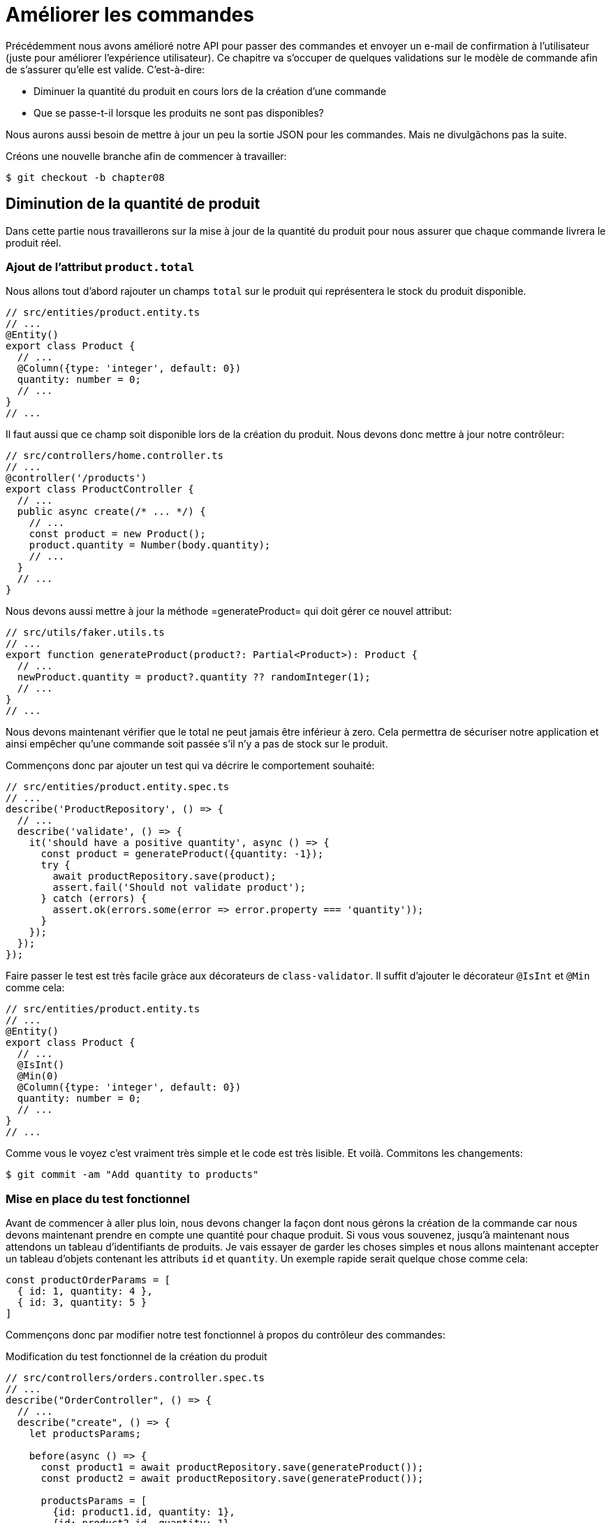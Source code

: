 [#chapter08-improve_orders]
= Améliorer les commandes

Précédemment nous avons amélioré notre API pour passer des commandes et envoyer un e-mail de confirmation à l’utilisateur (juste pour améliorer l’expérience utilisateur). Ce chapitre va s’occuper de quelques validations sur le modèle de commande afin de s’assurer qu’elle est valide. C’est-à-dire:

* Diminuer la quantité du produit en cours lors de la création d’une commande
* Que se passe-t-il lorsque les produits ne sont pas disponibles?

Nous aurons aussi besoin de mettre à jour un peu la sortie JSON pour les commandes. Mais ne divulgâchons pas la suite.

Créons une nouvelle branche afin de commencer à travailler:

[source,bash]
----
$ git checkout -b chapter08
----

== Diminution de la quantité de produit

Dans cette partie nous travaillerons sur la mise à jour de la quantité du produit pour nous assurer que chaque commande livrera le produit réel.

=== Ajout de l'attribut `product.total`

Nous allons tout d'abord rajouter un champs `total` sur le produit qui représentera le stock du produit disponible.

[source,ts]
----
// src/entities/product.entity.ts
// ...
@Entity()
export class Product {
  // ...
  @Column({type: 'integer', default: 0})
  quantity: number = 0;
  // ...
}
// ...
----

Il faut aussi que ce champ soit disponible lors de la création du produit. Nous devons donc mettre à jour notre contrôleur:

[source,ts]
----
// src/controllers/home.controller.ts
// ...
@controller('/products')
export class ProductController {
  // ...
  public async create(/* ... */) {
    // ...
    const product = new Product();
    product.quantity = Number(body.quantity);
    // ...
  }
  // ...
}
----

Nous devons aussi mettre à jour la méthode =generateProduct= qui doit gérer ce nouvel attribut:

[source,ts]
----
// src/utils/faker.utils.ts
// ...
export function generateProduct(product?: Partial<Product>): Product {
  // ...
  newProduct.quantity = product?.quantity ?? randomInteger(1);
  // ...
}
// ...
----

Nous devons maintenant vérifier que le total ne peut jamais être inférieur à zero. Cela permettra de sécuriser notre application et ainsi empêcher qu'une commande soit passée s'il n'y a pas de stock sur le produit.

Commençons donc par ajouter un test qui va décrire le comportement souhaité:

[source,ts]
----
// src/entities/product.entity.spec.ts
// ...
describe('ProductRepository', () => {
  // ...
  describe('validate', () => {
    it('should have a positive quantity', async () => {
      const product = generateProduct({quantity: -1});
      try {
        await productRepository.save(product);
        assert.fail('Should not validate product');
      } catch (errors) {
        assert.ok(errors.some(error => error.property === 'quantity'));
      }
    });
  });
});
----

Faire passer le test est très facile gràce aux décorateurs de `class-validator`. Il suffit d'ajouter le décorateur `@IsInt` et `@Min` comme cela:


[source,ts]
----
// src/entities/product.entity.ts
// ...
@Entity()
export class Product {
  // ...
  @IsInt()
  @Min(0)
  @Column({type: 'integer', default: 0})
  quantity: number = 0;
  // ...
}
// ...
----

Comme vous le voyez c'est vraiment très simple et le code est très lisible. Et voilà. Commitons les changements:

[source,sh]
----
$ git commit -am "Add quantity to products"
----

=== Mise en place du test fonctionnel

Avant de commencer à aller plus loin, nous devons changer la façon dont nous gérons la création de la commande car nous devons maintenant prendre en compte une quantité pour chaque produit. Si vous vous souvenez, jusqu'à maintenant nous attendons un tableau d’identifiants de produits. Je vais essayer de garder les choses simples et nous allons maintenant accepter un tableau d'objets contenant les attributs `id` et `quantity`. Un exemple rapide serait quelque chose comme cela:


[source,ts]
----
const productOrderParams = [
  { id: 1, quantity: 4 },
  { id: 3, quantity: 5 }
]
----

Commençons donc par modifier notre test fonctionnel à propos du contrôleur des commandes:

.Modification du test fonctionnel de la création du produit
[source,ts]
----
// src/controllers/orders.controller.spec.ts
// ...
describe("OrderController", () => {
  // ...
  describe("create", () => {
    let productsParams;

    before(async () => {
      const product1 = await productRepository.save(generateProduct());
      const product2 = await productRepository.save(generateProduct());

      productsParams = [
        {id: product1.id, quantity: 1},
        {id: product2.id, quantity: 1},
      ];
    });

    it('should create order', () =>
      agent
        .post('/orders')
        .set('Authorization', jwt)
        .send({products: productsParams})
        .expect(201));
    // ...
  });
  // ...
});
----

Comme vous le voyez, nous avons simplement mis à jour les paramètres que nous passons à la requêtes.

Récapitulons un peu ce que nous devons changer dans le contrôleur. Nous devons retrouver le produit associé à l'`id` dans le tableau que créer les `placements`. Voyons voir l'implémentation du contrôleur:

[source,ts]
----
// src/controllers/orders.controller.ts
// ...
@controller('/orders', TYPES.FetchLoggedUserMiddleware)
export class OrdersController {
  // ...
  @httpPost('/')
  public async create(
    @requestBody() body: {products: {id: number; quantity: number}[]},
    // ...
  ) {
    const {manager} = await this.databaseService.getConnection();

    if (!body.products?.length) {
      return res.status(400).json({
        errors: {
          products: 'should be an array of `{id, quantity}`',
        },
      });
    }

    const order = await manager.save(Order, {
      user,
      total: 0,
      placements: [],
    } as Order);

    for (const {id, quantity} of body.products) {
      const product = await manager.findOneOrFail(Product, {id});
      const placement = await manager.save(Placement, {
        product,
        order,
        quantity,
      } as Placement);
      order.placements.push(placement);
    }
    // ...
  }
  // ...
}
----

Oula. Le code devient un peu plus long et mérite quelques explications:

- nous créons la commande avec un total égal à 0. Nous verrons dans la prochaine sections comment faire en sorte que ce total se mette à jour automatiquement.
- `body.products.map(product => ({product, order}))` va construire des objet `Placement` sans passer par la classe `Placement`. Ces objet seront convertis en instance de `Placement` une fois sauvegardé et nous les attachons directement à la commande.


=== Le _subscriber_

Il est maintenant temps de mettre à jour la quantité du produit une fois qu'une commande est placée.

Nous serions tenté de le faire rapidement dans l'action `OrderController.create` mais cela serait une mauvaise idée car il faudrait dupliquer cette logique sur l'action `OrderController.update` et `OrderController.destroy` qui doivent aussi mettre a jour la quantité de produits. Cela va aussi a l'encontre de la bonne pratique qui est de garder les contrôleurs petits.

C'est pour cela que je pense que un https://github.com/typeorm/typeorm/blob/master/docs/listeners-and-subscribers.md[`Subscriber` de TypeORM] est un bien meilleur endroit pour la simple raison que nous sommes certains que notre _subscriber_ sera appelé quoiqu'il arrive sans que nous aillons à nous en soucier.

NOTE: Il serait possible de d'utiliser les _entity listeners_ comme `@afterInsert` sur la méthode `UserRepository.validate` mais je recommande vraiment d'utiliser les _subscriber_ lorsque nous souhaitons manipuler plusieurs types d'entité. Cela permet de mieux découper sont code et ainsi ne pas faire dépendre une classe d'une autre.

Le comportement que nous allons mettre en place est le suivant:

- lorsqu'un placement est créé
  - nous enlevons `placement.quantity` à l'attribut `product.quantity`
  - nous recalculons le coût total de la commande
- lorsqu'un placement est créé
  - nous ajoutons `placement.quantity` à l'attribut `product.quantity`
  - nous recalculons le coût total de la commande

Le _subscriber_ va se matérialiser en un classe qui étends `EntitySubscriberInterface`. Si nous regardons de plus prêt cette interface, nous voyons que nous avons accès à un paquet de méthodes:

.Quelques méthodes de l'interface `EntitySubscriberInterface`
[source,ts]
----
// node_modules/typeorm/subscriber/EntitySubscriberInterface.d.ts
export interface EntitySubscriberInterface<Entity = any> {
  // ...
  beforeInsert?(event: InsertEvent<Entity>): Promise<any> | void;
  afterInsert?(event: InsertEvent<Entity>): Promise<any> | void;
  beforeUpdate?(event: UpdateEvent<Entity>): Promise<any> | void;
  afterUpdate?(event: UpdateEvent<Entity>): Promise<any> | void;
  beforeRemove?(event: RemoveEvent<Entity>): Promise<any> | void;
  afterRemove?(event: RemoveEvent<Entity>): Promise<any> | void;
  // ...
}
----

Nous pouvons donc créer notre classe qui étends de `EntitySubscriberInterface`:

[source,ts]
----
// src/subscribers/placement.subscriber.ts
import {/*...*/} from 'typeorm';
import {Order} from '../entities/order.entity';
import {Placement} from '../entities/placement.entity';
import {Product} from '../entities/product.entity';

@EventSubscriber()
export class PlacementSubscriber
  implements EntitySubscriberInterface<Placement> {

  listenTo() {
    return Placement;
  }

  async afterInsert({entity, manager}: InsertEvent<Placement>) {/*...*/}
  async beforeRemove({entity, manager}: RemoveEvent<Placement>) {/*...*/}
  async afterRemove({entity, manager}: RemoveEvent<Placement>) {/*...*/}
}
----

Vous pouvez aussi remarquer que ici j'ai implémenté la méthode `listenTo` qui va spécifier le champ d'écoute de ce _subscriber_. Mais avant de passer à la suite, nous devons indiquer à TypeORM ou ce trouve nos migration via la variable de configuration suivante que vous devez ajouter à votre fichier `.env` et `.test.env`.

.Ajout de la configuration des _subscribers_
[source,env]
----
TYPEORM_SUBSCRIBERS=src/subscribers/*.subscriber.ts
----

Nous somme maintenant prêt à passer à l'implémentation des méthodes!

Comme d'habitude, nous allons créer un test dédié à cette nouvelle classe. Ce test va tout simplement créer un produit avec une quantité suffisante et ensuite créer un `Placement` et vérifier que le total a été mis à jour. Nous faisons ensuite le sens inverse en supprimant le produit et on vérifie que l'on retrouve bien la quantité originelle.

[source,ts]
----
// src/subscribers/placement.subscriber.spec.ts
// ...
describe('PlacementSubscriber', () => {
  let manager: EntityManager;

  before(async () => {
    const databaseService = container.get<DatabaseService>(
      TYPES.DatabaseService,
    );
    const connection = await databaseService.getConnection();
    manager = connection.manager;
  });

  it('should update product.quantity after insert', async () => {
    let product = await manager.save(generateProduct({quantity: 10}));
    const order = await manager.save(generateOrder());

    const placement = await manager.save(
      generatePlacement({order, product, quantity: 2}),
    );

    product = await manager.findOne(Product, product.id);
    assert.strictEqual(product.quantity, 10 - placement.quantity);

    await manager.remove(placement);
    product = await manager.findOne(Product, product.id);
    assert.strictEqual(product.quantity, 10);
  });
});
----

L'implémentation du subscriber est vraiment très simple. Nous allons utiliser les méthode `beforeInsert` et `beforeRemove` afin d'incrémenter ou de décrémenter le total de produit et ensuite de sauvegarder le produit.

[source,ts]
----
// src/subscribers/placement.subscriber.ts
// ...
@EventSubscriber()
export class PlacementSubscriber
  implements EntitySubscriberInterface<Placement> {
  // ...
  async afterInsert({entity, manager}: InsertEvent<Placement>) {
    const productId = entity.product.id;
    const product = await manager.findOneOrFail(Product, {id: productId});
    product.quantity -= entity.quantity;
    await manager.save(product);
  }

  async beforeRemove({entity, manager}: RemoveEvent<Placement>) {
    const productId = entity.product.id;
    const product = await manager.findOneOrFail(Product, {id: productId});
    product.quantity += entity.quantity;
    await manager.save(product);
  }
}
----

NOTE: Nous récupérons le produit via le `manager` au lieu de simplement récupérer via la relation `enity.product` afin de s'assurer d'avoir la dernière version stocké en base

Et voilà. C'était facile non? Lançons les tests pour être sûr.


[source,sh]
----
$ npm test
...
  PlacementSubscriber
    ✓ should update product.quantity after insert (40ms)
----

Parfait passons à la suite.

=== Mise à jour du coup total de la commande

Si vous avez bien compris la section précédente, vous devinez que la mise à jour du coup de la commande va être assez similaire.

Commençons par écrire les tests. Nous allons donc créer un `Produit`, puis une `Order` et ensuite un `Placement` pour vérifier que le total de la commande s'est mis à jour. Nous allons ensuite supprimer ce `Placement` et vérifier que le

[source,ts]
----
// src/subscribers/placement.subscriber.spec.ts
// ...
describe('PlacementSubscriber', () => {
  // ...
  it('should update order.total after insert', async () => {
    const product = await manager.save(
      generateProduct({quantity: 10, price: 5}),
    );
    let order = await manager.save(generateOrder());

    const placement = generatePlacement({order, product, quantity: 2});
    await manager.save(placement);

    order = await manager.findOne(Order, order.id);
    assert.strictEqual(order.total, 2 * product.price);

    await manager.remove(placement);
    order = await manager.findOne(Order, order.id);
    assert.strictEqual(order.total, 0);
  });
});
----

Et voilà. Ce test ressemble vraiment au précédente. Passons donc rapidement à l'implémentation:

[source,ts]
----
// src/subscribers/placement.subscriber.ts
// ...
@EventSubscriber()
export class PlacementSubscriber
  implements EntitySubscriberInterface<Placement> {
  // ...
  async afterInsert({entity, manager}: InsertEvent<Placement>) {
    // ...
    await this.updateOrderTotal(manager, entity.order);
  }

  // ...

  async afterRemove({entity, manager}: RemoveEvent<Placement>) {
    await this.updateOrderTotal(manager, entity.order);
  }

  private async updateOrderTotal(manager: EntityManager, order: Order) {
    const placements = await manager.find(Placement, {
      where: {order},
      relations: ['product'],
    });

    order.total = placements.reduce(
      (sum, placement) => sum + placement.quantity * placement.product.price,
      0,
    );

    await manager.save(Order, order);
  }
}

----

Regardons de plus près la méthode `updateOrderTotal`:

1. nous récupérons tous les `placements` de la commande passé en paramètre avec les produits associés
2. nous additionnons le total du placement

.Le _query builder_ de TypeORM
***
Il est possible de réécrire le code précédent avec le _Query Builder_ de TypeORM. Le _Query Builder_ permet d'avoir un plus grand contrôle sur la requête SQL générée. Le code peut être plus complexe mais aussi plus performant car nous n'avons pas besoin  de charger plusieurs objets en mémoire.

C'est le cas ici donc je tenais à faire une petite apparté. Voici donc l'équivalent avec le _Query Builder_

[source,ts]
----
const result = await manager
  .createQueryBuilder(Placement, 'pl')
  .select('SUM(pl.quantity) * p.price', 'total')
  .innerJoin('pl.order', 'o')
  .innerJoin('pl.product', 'p')
  .where('o.id = :orderId', {orderId: order.id})
  .groupBy('o.id')
  .getRawOne();
order.total = result?.total ?? 0;
----

Cette requête va directement effectuer le total en multipliant la quantité par le prix du produit lié. Ainsi,  nous obtenons directement le résultat sous forme de `number`. Cela évite de charger plusieurs objets Javascript et permet d'économiser de la mémoire.

Ce code va générer la requête SQL suivante:

[source,sql]
----
SELECT SUM("pl"."quantity") * "p"."price" AS "total"
FROM "placement" "pl"
INNER JOIN "order" "o" ON "o"."id"="pl"."orderId"
INNER JOIN "product" "p" ON "p"."id"="pl"."productId"
WHERE "o"."id" = ?
GROUP BY "o"."id"
----

Ainsi, je vous conseille vivement d'essayer de perfectionner votre connaissance avec les gestionnaires de base de données car ils peuvent s'avérer de grand alliés.
***

Essayons de voir si les tests passent:

[source,sh]
----
$ npm test
...
  OrderController
...
    create
      ✓ should create order (74ms)
      ✓ should not create product without auth
      ✓ should not create order with missing products
...
  PlacementSubscriber
    ✓ should update product.quantity after insert (42ms)
    ✓ should update order.total after insert (44ms)
...
  42 passing (1s)
----

_Commitons_ nos changements et récapitulons tout ce que nous venons de faire:

[source,bash]
----
$ git commit -am "Updates the total calculation for order"
----

Et comme nous arrivons à la fin de notre chapitre, il est temps d'appliquer toutes nos modifications sur la branche master en faisant un _merge_:

[source,bash]
----
$ git checkout master
$ git merge chapter08
----

== Conclusion

Oh vous êtes ici! Permettez-moi de vous féliciter! Cela fait un long chemin depuis le premier chapitre. Mais vous êtes à un pas de plus. En fait, le chapitre suivant sera le dernier. Alors essayez d’en tirer le meilleur.

Le dernier chapitre portera sur la façon d’optimiser l’API en utilisant la pagination, la mise en cache et les tâches d’arrière-plan. Donc bouclez vos ceintures, ça va être un parcours mouvementé.
